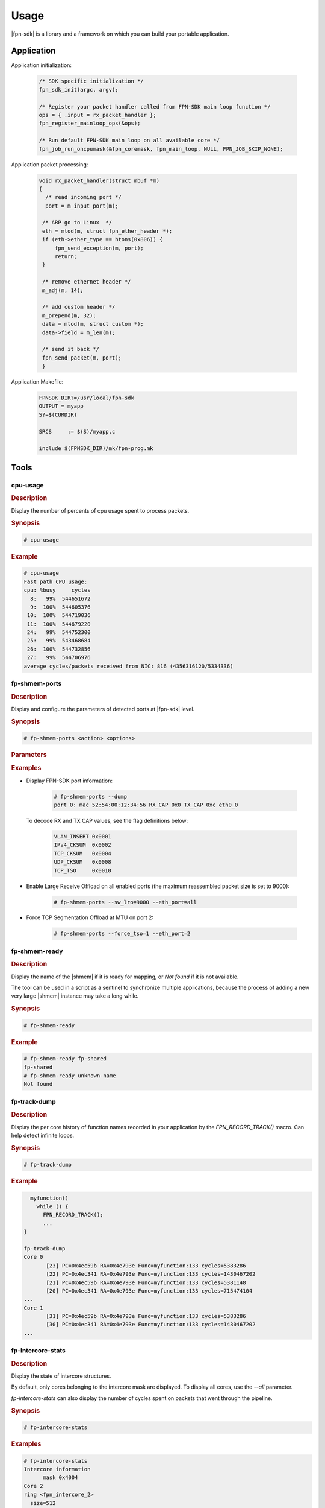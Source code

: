 .. Copyright 2013 6WIND S.A.

Usage
=====

|fpn-sdk| is a library and a framework on which you can build your portable
application.

Application
-----------

Application initialization:

   .. code-block:: c

      /* SDK specific initialization */
      fpn_sdk_init(argc, argv);

      /* Register your packet handler called from FPN-SDK main loop function */
      ops = { .input = rx_packet_handler };
      fpn_register_mainloop_ops(&ops);

      /* Run default FPN-SDK main loop on all available core */
      fpn_job_run_oncpumask(&fpn_coremask, fpn_main_loop, NULL, FPN_JOB_SKIP_NONE);

Application packet processing:

   .. code-block:: c

      void rx_packet_handler(struct mbuf *m)
      {
        /* read incoming port */
        port = m_input_port(m);

       /* ARP go to Linux  */
       eth = mtod(m, struct fpn_ether_header *);
       if (eth->ether_type == htons(0x806)) {
           fpn_send_exception(m, port);
           return;
       }

       /* remove ethernet header */
       m_adj(m, 14);

       /* add custom header */
       m_prepend(m, 32);
       data = mtod(m, struct custom *);
       data->field = m_len(m);

       /* send it back */
       fpn_send_packet(m, port);
       }

Application Makefile:

   .. code-block:: make

      FPNSDK_DIR?=/usr/local/fpn-sdk
      OUTPUT = myapp
      S?=$(CURDIR)

      SRCS     := $(S)/myapp.c

      include $(FPNSDK_DIR)/mk/fpn-prog.mk

.. seealso::

   *L2-switch* example.

Tools
-----

cpu-usage
~~~~~~~~~

.. rubric:: Description

Display the number of percents of cpu usage spent to process
packets.

.. rubric:: Synopsis

.. code-block:: console

   # cpu-usage

.. rubric:: Example

.. code-block:: console

   # cpu-usage
   Fast path CPU usage:
   cpu: %busy     cycles
     8:   99%  544651672
     9:  100%  544605376
    10:  100%  544719036
    11:  100%  544679220
    24:   99%  544752300
    25:   99%  543468684
    26:  100%  544732856
    27:   99%  544706976
   average cycles/packets received from NIC: 816 (4356316120/5334336)

fp-shmem-ports
~~~~~~~~~~~~~~

.. rubric:: Description

Display and configure the parameters of detected ports at |fpn-sdk| level.

.. rubric:: Synopsis

.. code-block:: console

   # fp-shmem-ports <action> <options>

.. rubric:: Parameters

.. program:: fp-shmem-ports

.. option:: -d, --dump

   Display FPN-SDK port information.

.. option:: -a, --add_vlan

   Add a |vlan| port. Use the *-i* option to specify the |vlan| identifier.

.. option:: -l <pkt_size>, --sw_lro=<pkt_size>

   Set software LRO (Large Receive Offload). *pkt_size* is the maximum size
   of coalesced packets. To disable LRO, set *pkt_size* to 0.

.. option:: -t <boolean>, --force_tso=<boolean>

   Enable TSO (TCP Segmentation Offload) on this port. When this option is
   enabled, any TCP packet larger than the MTU is segmented by the hardware.

.. option:: -e <eth_port>|all|ALL, --eth_port=<eth_port>|all|ALL

   Select a given FPN-SDK port. *all* means all enabled ports, and *ALL* means
   all ports, enabled or disabled.

.. option:: -i <vlan_id>, --vlan_id=<vlan_id>

   Select the |vlan| identifier. Used with *-a*.

.. option:: -p <vlan_pcp>, --vlan_pcp=<vlan_pcp>

   Select the |vlan| priority code point. Used with *-a*.

.. option:: -m <mac_addr>, --mac=<mac_addr>

   Select the MAC address. Used with *-a*.

.. rubric:: Examples

- Display FPN-SDK port information:

   .. code-block:: console

      # fp-shmem-ports --dump
      port 0: mac 52:54:00:12:34:56 RX_CAP 0x0 TX_CAP 0xc eth0_0

  To decode RX and TX CAP values, see the flag definitions below:

     .. code-block:: console

       VLAN_INSERT 0x0001
       IPv4_CKSUM  0x0002
       TCP_CKSUM   0x0004
       UDP_CKSUM   0x0008
       TCP_TSO     0x0010

- Enable Large Receive Offload on all enabled ports (the maximum reassembled
  packet size is set to 9000):

   .. code-block:: console

      # fp-shmem-ports --sw_lro=9000 --eth_port=all

- Force TCP Segmentation Offload at MTU on port 2:

   .. code-block:: console

      # fp-shmem-ports --force_tso=1 --eth_port=2

fp-shmem-ready
~~~~~~~~~~~~~~

.. rubric:: Description

Display the name of the |shmem| if it is ready for mapping, or *Not found*
if it is not available.

The tool can be used in a script as a sentinel to synchronize multiple
applications, because the process of adding a new very large |shmem|
instance may take a long while.

.. rubric:: Synopsis

.. code-block:: console

   # fp-shmem-ready

.. rubric:: Example

.. code-block:: console

    # fp-shmem-ready fp-shared
    fp-shared
    # fp-shmem-ready unknown-name
    Not found

fp-track-dump
~~~~~~~~~~~~~

.. rubric:: Description

Display the per core history of function names recorded in your application by
the *FPN_RECORD_TRACK()* macro. Can help detect infinite loops.

.. rubric:: Synopsis

.. code-block:: console

   # fp-track-dump

.. rubric:: Example

.. code-block:: c

   myfunction()
     while () {
       FPN_RECORD_TRACK();
       ...
 }

 fp-track-dump
 Core 0
        [23] PC=0x4ec59b RA=0x4e793e Func=myfunction:133 cycles=5383286
        [22] PC=0x4ec341 RA=0x4e793e Func=myfunction:133 cycles=1430467202
        [21] PC=0x4ec59b RA=0x4e793e Func=myfunction:133 cycles=5381148
        [20] PC=0x4ec341 RA=0x4e793e Func=myfunction:133 cycles=715474104
 ...
 Core 1
        [31] PC=0x4ec59b RA=0x4e793e Func=myfunction:133 cycles=5383286
        [30] PC=0x4ec341 RA=0x4e793e Func=myfunction:133 cycles=1430467202
 ...

fp-intercore-stats
~~~~~~~~~~~~~~~~~~

.. rubric:: Description

Display the state of intercore structures.

By default, only cores belonging to the intercore mask are displayed. To display
all cores, use the *--all* parameter.


*fp-intercore-stats* can also display the number of cycles spent on packets that
went through the pipeline.

.. rubric:: Synopsis

.. code-block:: console

   # fp-intercore-stats

.. rubric:: Examples

.. code-block:: console

   # fp-intercore-stats
   Intercore information
         mask 0x4004
   Core 2
   ring <fpn_intercore_2>
     size=512
     ct=0
     ch=0
     pt=0
     ph=0
     used=0
     avail=511
     watermark=0
     bulk_default=1
     no statistics available
   Core 14
   ring <fpn_intercore_14>
     size=512
     ct=0
     ch=0
     pt=0
     ph=0
     used=0
     avail=511
     watermark=0
     bulk_default=1
     no statistics available

.. code-block:: console

   # fp-intercore-stats --all
   Intercore information
        mask 0x4004
   Core 0 (NOT IN MASK)
   ring <fpn_intercore_0>
    size=512
    ct=0
    ch=0
    pt=0
    ph=0
    used=0
    avail=511
    watermark=0
    bulk_default=1
    no statistics available
   Core 1 (NOT IN MASK)
   ring <fpn_intercore_1>
    size=512
    ct=0
    ch=0
    pt=0
    ph=0
    used=0
    avail=511
    watermark=0
    bulk_default=1
    no statistics available
   Core 2
   ring <fpn_intercore_2>
    size=512
    ct=0
    ch=0
    pt=0
    ph=0
    used=0
    avail=511
    watermark=0
    bulk_default=1
    no statistics available
   ...

.. code-block:: console

   # fp-intercore-stats --cpu
   Fast path CPU usage:
   cpu: %busy     cycles   cycles/pkt  cycles/ic pkt
     2:   99%  697179716          829              0
     4:   51%  363169408            0           1729
     6:   54%  383451844            0           1825
     8:   <1%    6180544            0              0
    14:   <1%    5683196            0              0
    16:   51%  362776960            0           1727
    18:   54%  382313120            0           1820
    20:   <1%    6234228            0              0
   average cycles/packets received from NIC: 2626 (2206989016/840180)
   ic pkt: packets that went intercore

API
---

See the :file:`fpn-\*.h` header files.

Core set management API
~~~~~~~~~~~~~~~~~~~~~~~

Job management function *fpn_job_run_oncpumask* can be used to start a job
on a set of cores. Some coremask manipulation functions are provided by FPN
SDK.

Initializing a coremask
   *fpn_cpumask_clear* clears a coremask
Manipulating coremasks
   *fpn_cpumask_set* add a core to a coremask
   *fpn_cpumask_unset* removes a core from a coremask
   *fpn_cpumask_invert* inverts a coremask
   *fpn_cpumask_add* merge two coremasks
   *fpn_cpumask_sub* substracts a coremask from another one
   *fpn_cpumask_filter* filter a coremask from another one
Walking coremasks
   *fpn_for_each_cpumask* is a for loop on all cores of a coremask
   *fpn_cpumask_getnext* returns the next core of a set
Testing coremasks
   *fpn_cpumask_ismember* tests if a core is part of a coremask
   *fpn_cpumask_isempty* tests if coremask is empty
   *fpn_cpumask_isequal* tests if two coremasks are equal
Miscelaneous
   *fpn_cpumask_size* returns the number of cores in a coremask
   *fpn_cpumask_display* display coremask on screen
   *fpn_cpumask_parse* parse a string and generate a coremask

Intercore API
~~~~~~~~~~~~~

.. important::
   This API is currently only available on the DPDK architectures.

Intercore rings have been added so that any core can send a *mbuf* to another
core. A context is associated with the *mbuf* sent, so that the destination core
knows what to do with the *mbuf* it receives. Context storing is specific to
your architecture.

.. seealso::

   For more information, see your architecture documentation.

Initialization
   *fpn_intercore_mask* must be set prior to calling the cores' mainloop. This
   mask is used by cores to know if they need to handle intercore traffic.
   Sending core's *m_set_process_fct()* is called with the *mbuf* to be sent, a
   callback, and a parameter. The callback type must be *int (f)(struct mbuf \*,
   void \*);*.

   *fpn_intercore_enqueue()* is called with this very *mbuf* and the
   destination core's id.
Receiving core
   The context callback is called with *mbuf* and context parameters.

Checksum computation API
~~~~~~~~~~~~~~~~~~~~~~~~

FPN-SDK provides a set of helpers to compute packet checksums. These functions
are documented in :file:`fpn-cksum.h`.

The *fpn-cksum* API can take advantage of hardware RX and TX checksum offload,
when available. You can define the following macros in
:file:`${arch}/fpn-mbuf-${arch}.h`:

FPN_HAS_TX_CKSUM

   If your platform supports TX checksum offload, you can use the following
   functions:

   - *m_reset_tx_l4cksum()*
   - *m_set_tx_l4cksum()*
   - *m_set_tx_tcp_cksum()*
   - *m_set_tx_udp_cksum()*
   - *m_get_tx_l4cksum()*

FPN_HAS_HW_CHECK_IPV4
   If your platform supports the L3 IPv4 RX checksum verification, you can use
   the *fpn_mbuf_hw_check_ipv4()* function.
FPN_HAS_HW_CHECK_IPV6
   If your platform supports the L3 IPv6 RX checksum verification, you can use
   the *fpn_mbuf_hw_check_ipv6()* function.
FPN_HAS_HW_CHECK_L4
  If your platform supports the L4 RX checksum verification, you can use the
  *fpn_mbuf_hw_check_l4()* function.

TCP Segmentation Offload API
~~~~~~~~~~~~~~~~~~~~~~~~~~~~

If supported by the driver and the hardware, FPN-SDK can offload the
segmentation of TCP packets to the Ethernet device. The *FPN_HAS_TSO* macro is
defined in the :file:`${arch}/fpn-mbuf-${arch}.h` header file when the TSO API
is available.

The following macros can be used on a packet to control the offload of TCP
segmentation:

m_set_tso(m, mss, l2_len, l3_len, l4_len)
   Flag this TCP packet to be segmented by the hardware. The user has to
   calculate the pseudo header checksum and to set it in the TCP header, as
   required when doing hardware TCP checksum offload, and to set the IP checksum
   to 0.

m_reset_tso(m)
   Reset TSO offload flags.

Garbage collector
~~~~~~~~~~~~~~~~~

FPN-SDK provides a garbage collector mechanism that allows to postpone an
operation until all cores are returned at least once in the main loop.

The *fpn_gc* function takes an *fpn_gc_object* pointer and a function pointer,
as parameters. When the *fpn_gc* function is called, a snapshot of all core
states is taken and the corresponding function is called (with *fpn_gc_object*
as the only parameter) only when all cores are returned at least once in the
main loop. This mechanism has a granularity of 10 ms.

This feature is typically used to ensure that dynamically allocated objects are
not used anymore by any core before being freed. It can be used as follows:

  - Remove an item from any list/table to ensure that the item will not be
    usable anymore on the next mainloop round.
  - Call *fpn_gc* on the item, with a parameter function that will free the
    dynamically allocated structure.

This ensures that when the freeing function is called, memory is not used and
can be freed without any side effects.

